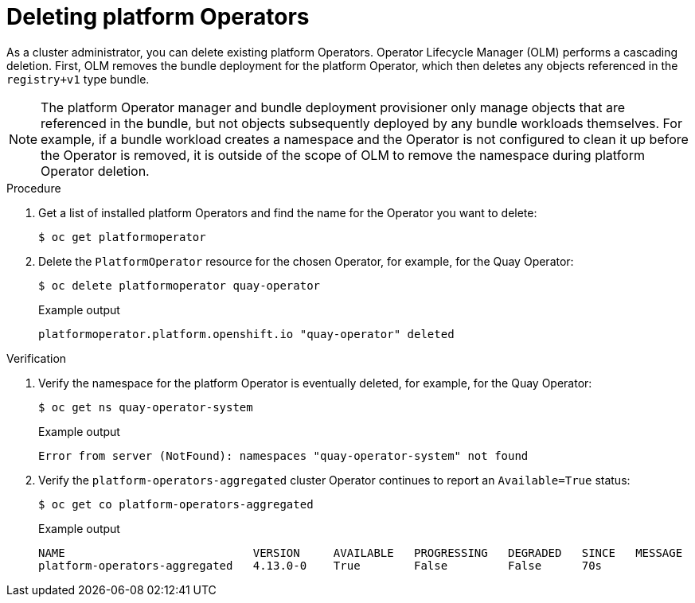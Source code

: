 // Module included in the following assemblies:
//
// * operators/admin/olm-managing-po.adoc

:_mod-docs-content-type: PROCEDURE
[id="olm-deleting-po_{context}"]
= Deleting platform Operators

As a cluster administrator, you can delete existing platform Operators. Operator Lifecycle Manager (OLM) performs a cascading deletion. First, OLM removes the bundle deployment for the platform Operator, which then deletes any objects referenced in the `registry+v1` type bundle.

[NOTE]
====
The platform Operator manager and bundle deployment provisioner only manage objects that are referenced in the bundle, but not objects subsequently deployed by any bundle workloads themselves. For example, if a bundle workload creates a namespace and the Operator is not configured to clean it up before the Operator is removed, it is outside of the scope of OLM to remove the namespace during platform Operator deletion.
====

.Procedure

. Get a list of installed platform Operators and find the name for the Operator you want to delete:
+
[source,terminal]
----
$ oc get platformoperator
----

. Delete the `PlatformOperator` resource for the chosen Operator, for example, for the Quay Operator:
+
[source,terminal]
----
$ oc delete platformoperator quay-operator
----
+
.Example output
[source,terminal]
----
platformoperator.platform.openshift.io "quay-operator" deleted
----

.Verification

. Verify the namespace for the platform Operator is eventually deleted, for example, for the Quay Operator:
+
[source,terminal]
----
$ oc get ns quay-operator-system
----
+
.Example output
[source,terminal]
----
Error from server (NotFound): namespaces "quay-operator-system" not found
----

. Verify the `platform-operators-aggregated` cluster Operator continues to report an `Available=True` status:
+
[source,terminal]
----
$ oc get co platform-operators-aggregated
----
+
.Example output
[source,terminal]
----
NAME                            VERSION     AVAILABLE   PROGRESSING   DEGRADED   SINCE   MESSAGE
platform-operators-aggregated   4.13.0-0    True        False         False      70s
----